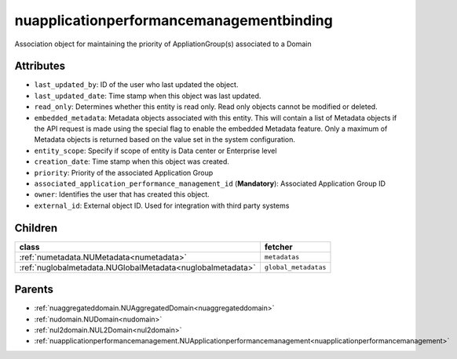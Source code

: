 .. _nuapplicationperformancemanagementbinding:

nuapplicationperformancemanagementbinding
===========================================

.. class:: nuapplicationperformancemanagementbinding.NUApplicationperformancemanagementbinding(bambou.nurest_object.NUMetaRESTObject,):

Association object for maintaining the priority of AppliationGroup(s) associated to a Domain


Attributes
----------


- ``last_updated_by``: ID of the user who last updated the object.

- ``last_updated_date``: Time stamp when this object was last updated.

- ``read_only``: Determines whether this entity is read only.  Read only objects cannot be modified or deleted.

- ``embedded_metadata``: Metadata objects associated with this entity. This will contain a list of Metadata objects if the API request is made using the special flag to enable the embedded Metadata feature. Only a maximum of Metadata objects is returned based on the value set in the system configuration.

- ``entity_scope``: Specify if scope of entity is Data center or Enterprise level

- ``creation_date``: Time stamp when this object was created.

- ``priority``: Priority of the associated Application Group

- ``associated_application_performance_management_id`` (**Mandatory**): Associated Application Group ID

- ``owner``: Identifies the user that has created this object.

- ``external_id``: External object ID. Used for integration with third party systems




Children
--------

================================================================================================================================================               ==========================================================================================
**class**                                                                                                                                                      **fetcher**

:ref:`numetadata.NUMetadata<numetadata>`                                                                                                                         ``metadatas`` 
:ref:`nuglobalmetadata.NUGlobalMetadata<nuglobalmetadata>`                                                                                                       ``global_metadatas`` 
================================================================================================================================================               ==========================================================================================



Parents
--------


- :ref:`nuaggregateddomain.NUAggregatedDomain<nuaggregateddomain>`

- :ref:`nudomain.NUDomain<nudomain>`

- :ref:`nul2domain.NUL2Domain<nul2domain>`

- :ref:`nuapplicationperformancemanagement.NUApplicationperformancemanagement<nuapplicationperformancemanagement>`

